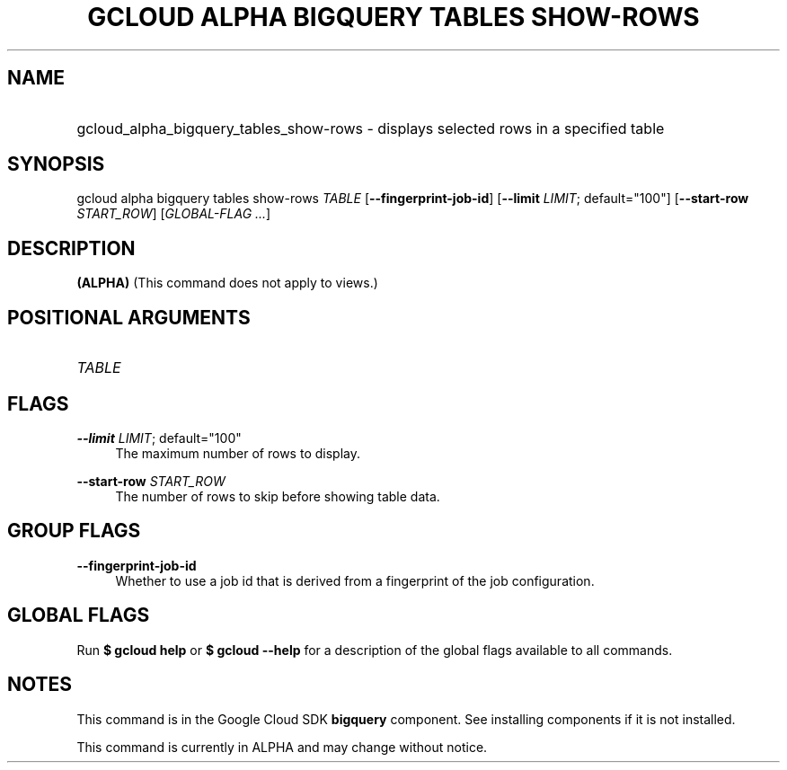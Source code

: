 .TH "GCLOUD ALPHA BIGQUERY TABLES SHOW-ROWS" "1" "" "" ""
.ie \n(.g .ds Aq \(aq
.el       .ds Aq '
.nh
.ad l
.SH "NAME"
.HP
gcloud_alpha_bigquery_tables_show-rows \- displays selected rows in a specified table
.SH "SYNOPSIS"
.sp
gcloud alpha bigquery tables show\-rows \fITABLE\fR [\fB\-\-fingerprint\-job\-id\fR] [\fB\-\-limit\fR \fILIMIT\fR; default="100"] [\fB\-\-start\-row\fR \fISTART_ROW\fR] [\fIGLOBAL\-FLAG \&...\fR]
.SH "DESCRIPTION"
.sp
\fB(ALPHA)\fR (This command does not apply to views\&.)
.SH "POSITIONAL ARGUMENTS"
.HP
\fITABLE\fR
.RE
.SH "FLAGS"
.PP
\fB\-\-limit\fR \fILIMIT\fR; default="100"
.RS 4
The maximum number of rows to display\&.
.RE
.PP
\fB\-\-start\-row\fR \fISTART_ROW\fR
.RS 4
The number of rows to skip before showing table data\&.
.RE
.SH "GROUP FLAGS"
.PP
\fB\-\-fingerprint\-job\-id\fR
.RS 4
Whether to use a job id that is derived from a fingerprint of the job configuration\&.
.RE
.SH "GLOBAL FLAGS"
.sp
Run \fB$ \fR\fBgcloud\fR\fB help\fR or \fB$ \fR\fBgcloud\fR\fB \-\-help\fR for a description of the global flags available to all commands\&.
.SH "NOTES"
.sp
This command is in the Google Cloud SDK \fBbigquery\fR component\&. See installing components if it is not installed\&.
.sp
This command is currently in ALPHA and may change without notice\&.
